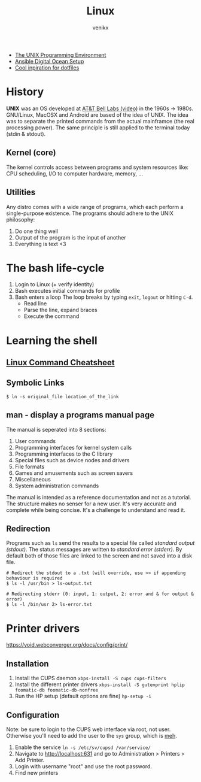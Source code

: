 #+TITLE: Linux
#+AUTHOR: venikx
#+STARTUP: content, indent

- [[https://www.amazon.com/Unix-Programming-Environment-Prentice-Hall-Software/dp/013937681X][The UNIX Programming Environment]]
- [[https://www.youtube.com/watch?v=csI5Vwh7a2c][Ansible Digital Ocean Setup]]
- [[https://github.com/edbizarro/dotfiles][Cool inpiration for dotfiles]]

* History
*UNIX* was an OS developed at [[https://www.youtube.com/watch?v=tc4ROCJYbm0][AT&T Bell Labs (video)]] in the 1960s -> 1980s. GNU/Linux,
MacOSX and Android are based of the idea of UNIX. The idea was to separate the printed
commands from the actual mainframce (the real processing power). The same principle is
still applied to the terminal today (stdin & stdout).

** Kernel (core)
The kernel controls access between programs and system resources like: CPU scheduling,
I/O to computer hardware, memory, ...

** Utilities
Any distro comes with a wide range of programs, which each perform a single-purpose
existence. The programs should adhere to the UNIX philosophy:
1. Do one thing well
2. Output of the program is the input of another
3. Everything is text <3

* The bash life-cycle
1. Login to Linux (+ verify identity)
2. Bash executes initial commands for profile
3. Bash enters a loop
   The loop breaks by typing ~exit~, ~logout~ or hitting ~C-d~.
   - Read line
   - Parse the line, expand braces
   - Execute the command

* Learning the shell
** [[file:resources/linux-cli-cheatsheet.pdf][Linux Command Cheatsheet]]
** Symbolic Links
#+BEGIN_SRC shell
$ ln -s original_file location_of_the_link
#+END_SRC

** man - display a programs manual page
The manual is seperated into 8 sections:
1. User commands
2. Programming interfaces for kernel system calls
3. Programming interfaces to the C library
4. Special files such as device nodes and drivers
5. File formats
6. Games and amusements such as screen savers
7. Miscellaneous
8. System administration commands

The manual is intended as a reference documentation and not as a tutorial. The structure makes no
senser for a new user. It's very accurate and complete while being concise. It's a challenge to
understand and read it.

** Redirection
Programs such as ~ls~ send the results to a special file called /standard output (stdout)/. The status messages
are written to /standard error (stderr)/. By default both of those files are linked to the screen and not saved
into a disk file.

#+BEGIN_SRC shell
# Redirect the stdout to a .txt (will override, use >> if appending behaviour is required
$ ls -l /usr/bin > ls-output.txt

# Redirecting stderr (0: input, 1: output, 2: error and & for output & error)
$ ls -l /bin/usr 2> ls-error.txt
#+END_SRC

* Printer drivers
https://void.webconverger.org/docs/config/print/

** Installation
1. Install the CUPS daemon
   ~xbps-install -S cups cups-filters~
2. Install the different printer drivers
   ~xbps-install -S gutenprint hplip foomatic-db foomatic-db-nonfree~
3. Run the HP setup (default options are fine)
   ~hp-setup -i~

** Configuration
Note: be sure to login to the CUPS web interface via root, not user.
Otherwise you'll need to add the user to the ~sys~ group, which is [[https://unix.stackexchange.com/questions/235477/cups-add-printer-page-returns-forbidden-on-web-interface/294675%0A][meh]].

1. Enable the service
   ~ln -s /etc/sv/cupsd /var/service/~
2. Navigate to http://localhost:631 and go to Administration >
   Printers > Add Printer.
3. Login with username "root" and use the root password.
4. Find new printers
